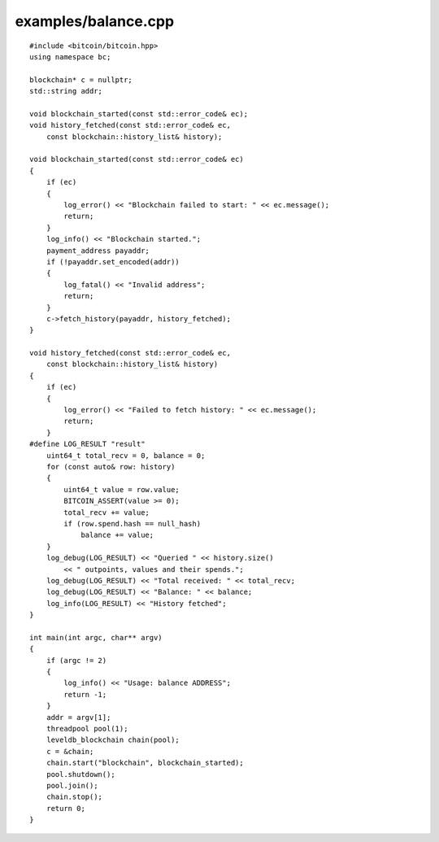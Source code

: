 .. _examples_balance:

examples/balance.cpp
#####################

::

    #include <bitcoin/bitcoin.hpp>
    using namespace bc;
    
    blockchain* c = nullptr;
    std::string addr;
    
    void blockchain_started(const std::error_code& ec);
    void history_fetched(const std::error_code& ec,
        const blockchain::history_list& history);
    
    void blockchain_started(const std::error_code& ec)
    {
        if (ec)
        {
            log_error() << "Blockchain failed to start: " << ec.message();
            return;
        }
        log_info() << "Blockchain started.";
        payment_address payaddr;
        if (!payaddr.set_encoded(addr))
        {
            log_fatal() << "Invalid address";
            return;
        }
        c->fetch_history(payaddr, history_fetched);
    }
    
    void history_fetched(const std::error_code& ec,
        const blockchain::history_list& history)
    {
        if (ec)
        {
            log_error() << "Failed to fetch history: " << ec.message();
            return;
        }
    #define LOG_RESULT "result"
        uint64_t total_recv = 0, balance = 0;
        for (const auto& row: history)
        {
            uint64_t value = row.value;
            BITCOIN_ASSERT(value >= 0);
            total_recv += value;
            if (row.spend.hash == null_hash)
                balance += value;
        }
        log_debug(LOG_RESULT) << "Queried " << history.size()
            << " outpoints, values and their spends.";
        log_debug(LOG_RESULT) << "Total received: " << total_recv;
        log_debug(LOG_RESULT) << "Balance: " << balance;
        log_info(LOG_RESULT) << "History fetched";
    }
    
    int main(int argc, char** argv)
    {
        if (argc != 2)
        {
            log_info() << "Usage: balance ADDRESS";
            return -1;
        }
        addr = argv[1];
        threadpool pool(1);
        leveldb_blockchain chain(pool);
        c = &chain;
        chain.start("blockchain", blockchain_started);
        pool.shutdown();
        pool.join();
        chain.stop();
        return 0;
    }

